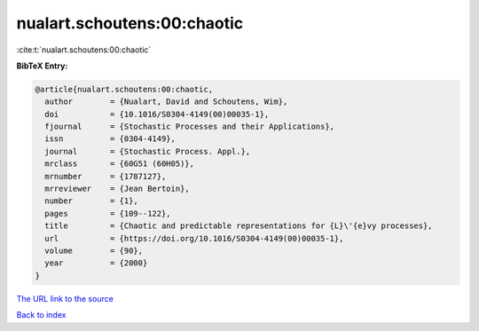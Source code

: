 nualart.schoutens:00:chaotic
============================

:cite:t:`nualart.schoutens:00:chaotic`

**BibTeX Entry:**

.. code-block:: bibtex

   @article{nualart.schoutens:00:chaotic,
     author        = {Nualart, David and Schoutens, Wim},
     doi           = {10.1016/S0304-4149(00)00035-1},
     fjournal      = {Stochastic Processes and their Applications},
     issn          = {0304-4149},
     journal       = {Stochastic Process. Appl.},
     mrclass       = {60G51 (60H05)},
     mrnumber      = {1787127},
     mrreviewer    = {Jean Bertoin},
     number        = {1},
     pages         = {109--122},
     title         = {Chaotic and predictable representations for {L}\'{e}vy processes},
     url           = {https://doi.org/10.1016/S0304-4149(00)00035-1},
     volume        = {90},
     year          = {2000}
   }

`The URL link to the source <https://doi.org/10.1016/S0304-4149(00)00035-1>`__


`Back to index <../By-Cite-Keys.html>`__
